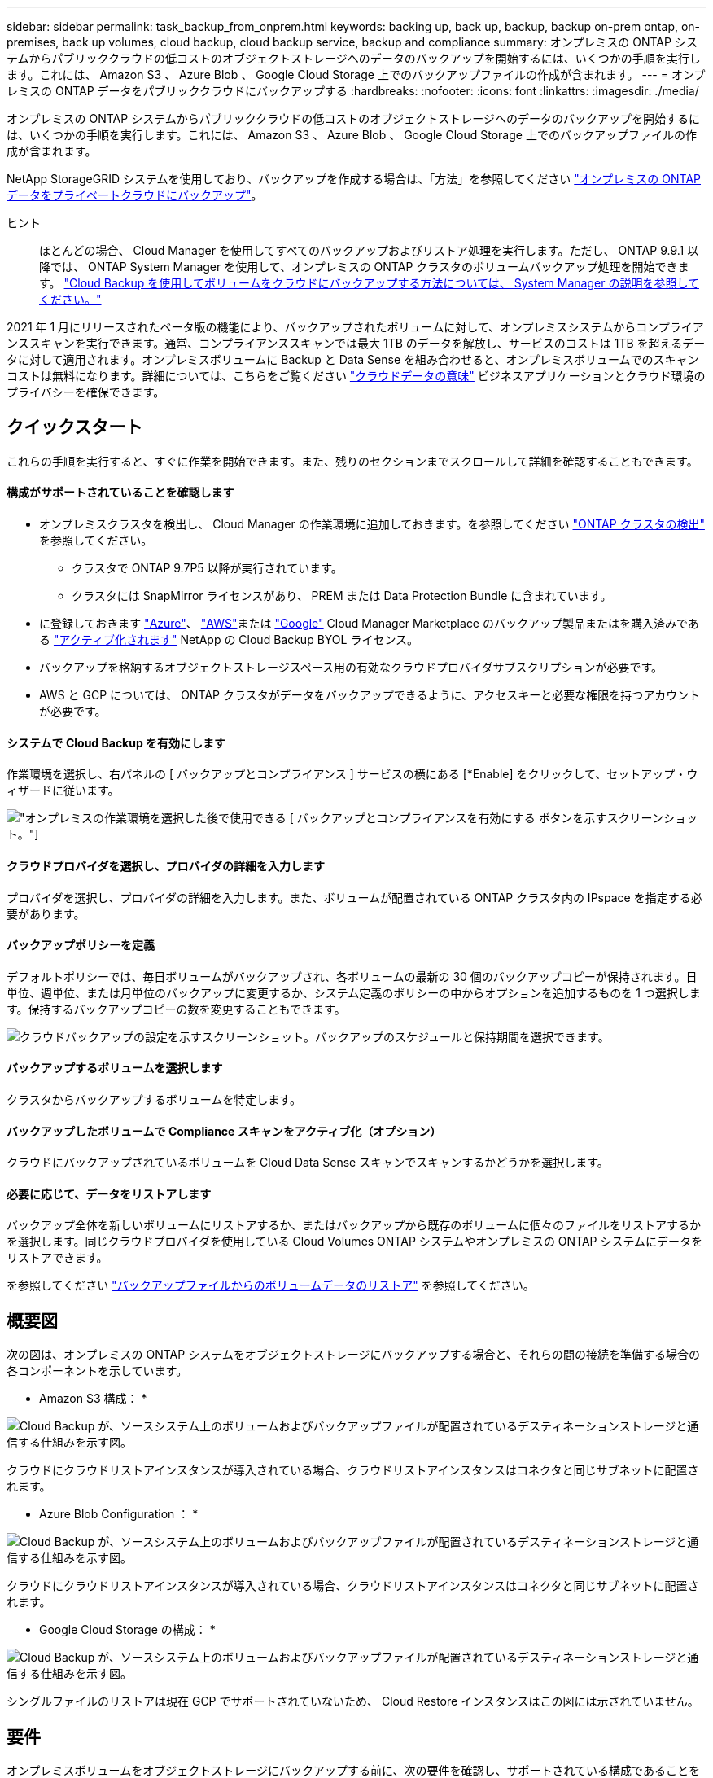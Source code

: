 ---
sidebar: sidebar 
permalink: task_backup_from_onprem.html 
keywords: backing up, back up, backup, backup on-prem ontap, on-premises, back up volumes, cloud backup, cloud backup service, backup and compliance 
summary: オンプレミスの ONTAP システムからパブリッククラウドの低コストのオブジェクトストレージへのデータのバックアップを開始するには、いくつかの手順を実行します。これには、 Amazon S3 、 Azure Blob 、 Google Cloud Storage 上でのバックアップファイルの作成が含まれます。 
---
= オンプレミスの ONTAP データをパブリッククラウドにバックアップする
:hardbreaks:
:nofooter: 
:icons: font
:linkattrs: 
:imagesdir: ./media/


[role="lead"]
オンプレミスの ONTAP システムからパブリッククラウドの低コストのオブジェクトストレージへのデータのバックアップを開始するには、いくつかの手順を実行します。これには、 Amazon S3 、 Azure Blob 、 Google Cloud Storage 上でのバックアップファイルの作成が含まれます。

NetApp StorageGRID システムを使用しており、バックアップを作成する場合は、「方法」を参照してください link:task_backup_onprem_private_cloud.html["オンプレミスの ONTAP データをプライベートクラウドにバックアップ"^]。

ヒント:: ほとんどの場合、 Cloud Manager を使用してすべてのバックアップおよびリストア処理を実行します。ただし、 ONTAP 9.9.1 以降では、 ONTAP System Manager を使用して、オンプレミスの ONTAP クラスタのボリュームバックアップ処理を開始できます。 https://docs.netapp.com/us-en/ontap/task_cloud_backup_data_using_cbs.html["Cloud Backup を使用してボリュームをクラウドにバックアップする方法については、 System Manager の説明を参照してください。"^]


2021 年 1 月にリリースされたベータ版の機能により、バックアップされたボリュームに対して、オンプレミスシステムからコンプライアンススキャンを実行できます。通常、コンプライアンススキャンでは最大 1TB のデータを解放し、サービスのコストは 1TB を超えるデータに対して適用されます。オンプレミスボリュームに Backup と Data Sense を組み合わせると、オンプレミスボリュームでのスキャンコストは無料になります。詳細については、こちらをご覧ください link:concept_cloud_compliance.html["クラウドデータの意味"^] ビジネスアプリケーションとクラウド環境のプライバシーを確保できます。



== クイックスタート

これらの手順を実行すると、すぐに作業を開始できます。また、残りのセクションまでスクロールして詳細を確認することもできます。



==== 構成がサポートされていることを確認します

* オンプレミスクラスタを検出し、 Cloud Manager の作業環境に追加しておきます。を参照してください link:task_discovering_ontap.html["ONTAP クラスタの検出"^] を参照してください。
+
** クラスタで ONTAP 9.7P5 以降が実行されています。
** クラスタには SnapMirror ライセンスがあり、 PREM または Data Protection Bundle に含まれています。


* に登録しておきます https://azuremarketplace.microsoft.com/en-us/marketplace/apps/netapp.cloud-manager?tab=Overview["Azure"^]、 https://aws.amazon.com/marketplace/pp/B07QX2QLXX["AWS"^]または https://console.cloud.google.com/marketplace/details/netapp-cloudmanager/cloud-manager?supportedpurview=project&rif_reserved["Google"^] Cloud Manager Marketplace のバックアップ製品またはを購入済みである link:task_managing_licenses.html#manage-cloud-backup-licenses["アクティブ化されます"^] NetApp の Cloud Backup BYOL ライセンス。
* バックアップを格納するオブジェクトストレージスペース用の有効なクラウドプロバイダサブスクリプションが必要です。
* AWS と GCP については、 ONTAP クラスタがデータをバックアップできるように、アクセスキーと必要な権限を持つアカウントが必要です。




==== システムで Cloud Backup を有効にします

[role="quick-margin-para"]
作業環境を選択し、右パネルの [ バックアップとコンプライアンス ] サービスの横にある [*Enable] をクリックして、セットアップ・ウィザードに従います。

[role="quick-margin-para"]
image:screenshot_backup_from_onprem_activate.png["オンプレミスの作業環境を選択した後で使用できる [ バックアップとコンプライアンスを有効にする ] ボタンを示すスクリーンショット。"]



==== クラウドプロバイダを選択し、プロバイダの詳細を入力します

[role="quick-margin-para"]
プロバイダを選択し、プロバイダの詳細を入力します。また、ボリュームが配置されている ONTAP クラスタ内の IPspace を指定する必要があります。



==== バックアップポリシーを定義

[role="quick-margin-para"]
デフォルトポリシーでは、毎日ボリュームがバックアップされ、各ボリュームの最新の 30 個のバックアップコピーが保持されます。日単位、週単位、または月単位のバックアップに変更するか、システム定義のポリシーの中からオプションを追加するものを 1 つ選択します。保持するバックアップコピーの数を変更することもできます。

[role="quick-margin-para"]
image:screenshot_backup_onprem_policy.png["クラウドバックアップの設定を示すスクリーンショット。バックアップのスケジュールと保持期間を選択できます。"]



==== バックアップするボリュームを選択します

[role="quick-margin-para"]
クラスタからバックアップするボリュームを特定します。



==== バックアップしたボリュームで Compliance スキャンをアクティブ化（オプション）

[role="quick-margin-para"]
クラウドにバックアップされているボリュームを Cloud Data Sense スキャンでスキャンするかどうかを選択します。



==== 必要に応じて、データをリストアします

[role="quick-margin-para"]
バックアップ全体を新しいボリュームにリストアするか、またはバックアップから既存のボリュームに個々のファイルをリストアするかを選択します。同じクラウドプロバイダを使用している Cloud Volumes ONTAP システムやオンプレミスの ONTAP システムにデータをリストアできます。

[role="quick-margin-para"]
を参照してください link:task_restore_backups.html["バックアップファイルからのボリュームデータのリストア"^] を参照してください。



== 概要図

次の図は、オンプレミスの ONTAP システムをオブジェクトストレージにバックアップする場合と、それらの間の接続を準備する場合の各コンポーネントを示しています。

* Amazon S3 構成： *

image:diagram_cloud_backup_onprem_aws.png["Cloud Backup が、ソースシステム上のボリュームおよびバックアップファイルが配置されているデスティネーションストレージと通信する仕組みを示す図。"]

クラウドにクラウドリストアインスタンスが導入されている場合、クラウドリストアインスタンスはコネクタと同じサブネットに配置されます。

* Azure Blob Configuration ： *

image:diagram_cloud_backup_onprem_azure.png["Cloud Backup が、ソースシステム上のボリュームおよびバックアップファイルが配置されているデスティネーションストレージと通信する仕組みを示す図。"]

クラウドにクラウドリストアインスタンスが導入されている場合、クラウドリストアインスタンスはコネクタと同じサブネットに配置されます。

* Google Cloud Storage の構成： *

image:diagram_cloud_backup_onprem_google.png["Cloud Backup が、ソースシステム上のボリュームおよびバックアップファイルが配置されているデスティネーションストレージと通信する仕組みを示す図。"]

シングルファイルのリストアは現在 GCP でサポートされていないため、 Cloud Restore インスタンスはこの図には示されていません。



== 要件

オンプレミスボリュームをオブジェクトストレージにバックアップする前に、次の要件を確認し、サポートされている構成であることを確認してください。



=== ONTAP クラスタの準備

ボリュームデータのバックアップを開始する前に、 Cloud Manager でオンプレミスの ONTAP クラスタを検出する必要があります。

link:task_discovering_ontap.html["クラスタの検出方法について説明します"]。

ONTAP の要件::
+
--
* ONTAP 9.7P5 以降
* SnapMirror ライセンス（ PREM または Data Protection Bundle に含まれます）。
+
方法を参照してください http://docs.netapp.com/ontap-9/topic/com.netapp.doc.dot-cm-sag/GUID-76A429CC-56CF-4DC1-9DC5-A3E222892684.html["クラスタライセンスを管理します"]。

* 時間とタイムゾーンが正しく設定されている。
+
方法を参照してください http://docs.netapp.com/ontap-9/topic/com.netapp.doc.dot-cm-sag/GUID-644CED2B-ABC9-4FC5-BEB2-1BE6A867919E.html["クラスタ時間を設定します"]。



--
クラスタネットワークの要件::
+
--
* ONTAP クラスタが、クラウドオブジェクトストレージへのポート 443 経由の HTTPS 接続を開始します。
+
ONTAP は、オブジェクトストレージとの間でデータの読み取りと書き込みを行います。オブジェクトストレージが開始されることはなく、応答するだけです。

* コネクタからのインバウンド接続が必要です。この接続は、使用するオブジェクトストレージプロバイダに応じて、 AWS VPC 、 Azure VNet 、または Google Cloud Platform VPC に配置できます。
* クラスタ間 LIF は、バックアップ対象のボリュームをホストする各 ONTAP ノードに必要です。LIF は、 ONTAP がオブジェクトストレージへの接続に使用する IPspace に関連付けられている必要があります。 http://docs.netapp.com/ontap-9/topic/com.netapp.doc.dot-cm-nmg/GUID-69120CF0-F188-434F-913E-33ACB8751A5D.html["IPspace の詳細については、こちらをご覧ください"^]。
+
Cloud Backup をセットアップすると、 IPspace で使用するように求められます。各 LIF を関連付ける IPspace を選択する必要があります。これは、「デフォルト」の IPspace または作成したカスタム IPspace です。

* ノードとクラスタ間 LIF からインターネットにアクセスできます。
* ボリュームが配置されている Storage VM に DNS サーバが設定されている。
+
方法を参照してください http://docs.netapp.com/ontap-9/topic/com.netapp.doc.dot-cm-nmg/GUID-D4A9F825-77F0-407F-BFBD-D94372D6AAC1.html["SVM 用に DNS サービスを設定"]。

* 必要に応じてファイアウォールルールを更新し、 ONTAP からオブジェクトストレージへのポート 443 経由の Cloud Backup Service 接続と、ポート 53 （ TCP / UDP ）経由での Storage VM から DNS サーバへの名前解決トラフィックを許可します。


--




=== コネクタの作成または切り替え

コネクタは、データをクラウドにバックアップするために必要です。コネクタは、デスティネーションオブジェクトストレージと同じクラウドプロバイダになければなりません。たとえば、 AWS S3 にデータをバックアップする場合は、 AWS VPC 内のコネクタを使用する必要があります。オンプレミスに導入されているコネクタは使用できません。新しいコネクターを作成するか、現在選択されているコネクターが正しいプロバイダーにあることを確認する必要があります。

* link:concept_connectors.html["コネクタについて説明します"]
* link:task_creating_connectors_aws.html["AWS でコネクタを作成する"]
* link:task_creating_connectors_azure.html["Azure でコネクタを作成する"]
* link:task_creating_connectors_gcp.html["GCP でコネクタを作成する"]
* link:task_managing_connectors.html["コネクタ間の切り替え"]




=== コネクタのネットワークを準備しています

コネクタに必要なネットワーク接続があることを確認します。

.手順
. コネクタが取り付けられているネットワークで次の接続が有効になっていることを確認します。
+
** Cloud Backup Service へのアウトバウンドインターネット接続 ポート 443 （ HTTPS ）
** ポート 443 経由でのオブジェクトストレージ（ S3 、 Blob 、 Google ）への HTTPS 接続
** ONTAP クラスタへのポート 443 経由の HTTPS 接続


. オブジェクトストレージのエンドポイントを有効にします。
+
** for AWS ： S3 に対して VPC エンドポイントを有効にします。ONTAP クラスタから VPC への Direct Connect または VPN 接続が確立されている環境で、コネクタと S3 の間の通信を AWS 内部ネットワークのままにする場合は、この接続が必要です。
** Azure の場合： Azure ストレージへの VNet プライベートエンドポイントを有効化これは、 ONTAP クラスタから VNet への ExpressRoute または VPN 接続があり、コネクタと BLOB ストレージ間の通信を仮想プライベートネットワークのままにする場合に必要です。
** Google の場合：サービスコネクタを配置するサブネットで Google プライベートアクセスを有効にします。 https://cloud.google.com/vpc/docs/configure-private-google-access["プライベート Google アクセス"^] ONTAP クラスタから VPC への直接接続が確立されており、 Connector と Google Cloud Storage 間の通信を仮想プライベートネットワークのままにする場合は、が必要です。
+
プライベート Google アクセスは、内部（プライベート） IP アドレスのみ（外部 IP アドレスは使用しない）を持つ VM インスタンスで機能します。







=== サポートされている地域

オンプレミスシステムからパブリックシステムへのバックアップを作成できます すべての地域でクラウドを利用できます https://cloud.netapp.com/cloud-volumes-global-regions["Cloud Volumes ONTAP がサポートされている場合"^]。サービスのセットアップ時にバックアップを保存するリージョンを指定します。



=== ライセンス要件

Cloud Backup PAYGO ライセンスの場合は、へのサブスクリプションが必要です https://azuremarketplace.microsoft.com/en-us/marketplace/apps/netapp.cloud-manager?tab=Overview["Azure"^]、 https://aws.amazon.com/marketplace/pp/B07QX2QLXX["AWS"^]または https://console.cloud.google.com/marketplace/details/netapp-cloudmanager/cloud-manager?supportedpurview=project&rif_reserved["Google"^] Cloud Backup を有効にする前に、 Cloud Manager Marketplace のバックアップサービスを利用できます。Cloud Backup の請求は、このサブスクリプションを通じて行われます。

Cloud Backup BYOL ライセンスの場合は、サブスクリプションは必要ありません。シリアル番号はネットアップから提供される必要があります。この番号を使用すると、ライセンスの期間と容量にサービスを使用できます。を参照してください link:task_managing_licenses.html#manage-cloud-backup-licenses["バックアップ BYOL ライセンスの管理"^]。

また、バックアップを格納するオブジェクトストレージスペースについて、クラウドプロバイダからのサブスクリプションが必要になります。



=== バックアップのための Amazon S3 の準備

Amazon S3 を使用している場合は、 Cloud Manager が S3 バケットにアクセスするための権限を設定する必要があります。また、オンプレミスの ONTAP クラスタが S3 バケットにアクセスできるように権限を設定する必要があります。

.手順
. 最新のから次の S3 権限を指定します https://mysupport.netapp.com/site/info/cloud-manager-policies["Cloud Manager ポリシー"^]）を作成して、 Cloud Manager に権限を付与する IAM ロールに付与します。
+
[source, json]
----
{
            "Sid": "backupPolicy",
            "Effect": "Allow",
            "Action": [
                "s3:DeleteBucket",
                "s3:GetLifecycleConfiguration",
                "s3:PutLifecycleConfiguration",
                "s3:PutBucketTagging",
                "s3:ListBucketVersions",
                "s3:GetObject",
                "s3:ListBucket",
                "s3:ListAllMyBuckets",
                "s3:GetBucketTagging",
                "s3:GetBucketLocation",
                "s3:GetBucketPolicyStatus",
                "s3:GetBucketPublicAccessBlock",
                "s3:GetBucketAcl",
                "s3:GetBucketPolicy",
                "s3:PutBucketPublicAccessBlock"
            ],
            "Resource": [
                "arn:aws:s3:::netapp-backup-*"
            ]
        },
----
. ONTAP クラスタから S3 にデータをバックアップできるように、 IAM ユーザに次の権限を付与します。
+
[source, json]
----
"s3:ListAllMyBuckets",
"s3:ListBucket",
"s3:GetBucketLocation",
"s3:GetObject",
"s3:PutObject",
"s3:DeleteObject"
----
+
を参照してください https://docs.aws.amazon.com/IAM/latest/UserGuide/id_roles_create_for-user.html["AWS ドキュメント：「 Creating a Role to Delegate Permissions to an IAM User"^] を参照してください。

. Cloud Restore インスタンスに次の権限を指定します。
+
[source, json]
----
          "Action": [
              "ec2:DescribeInstanceTypeOfferings",
              "ec2:StartInstances",
              "ec2:StopInstances",
              "ec2:TerminateInstances"
          ],
----
. 仮想ネットワークまたは物理ネットワークでインターネットアクセスにプロキシサーバを使用している場合は、 Cloud Restore インスタンスがアウトバウンドのインターネットアクセスを使用して次のエンドポイントに接続していることを確認してください。
+
[cols="43,57"]
|===
| エンドポイント | 目的 


| \ http://amazonlinux.us-east-1.amazonaws.com/2/extras/docker/stable/x86_64/4bf88ee77c395ffe1e0c3ca68530dfb3a683ec65a4a1ce9c0ff394be50e922b2/ | クラウドリストアインスタンス AMI 用の CentOS パッケージ。 


| ¥ http://cloudmanagerinfraprod.azurecr.io ¥ https://cloudmanagerinfraprod.azurecr.io | Cloud Restore Instance のイメージリポジトリ。 
|===
. アクセスキーを作成または検索します。
+
Cloud Backup が ONTAP クラスタにアクセスキーを渡します。クレデンシャルは Cloud Backup Service には保存されません。

+
を参照してください https://docs.aws.amazon.com/IAM/latest/UserGuide/id_credentials_access-keys.html["AWS ドキュメント：「 Managing Access Keys for IAM Users"^] を参照してください。





=== バックアップ用に Azure BLOB ストレージを準備しています

Cloud Restore 仮想マシンには、アウトバウンドのインターネットアクセスが必要です。仮想ネットワークまたは物理ネットワークでインターネットアクセスにプロキシサーバを使用している場合は、インスタンスがアウトバウンドのインターネットアクセスを使用して次のエンドポイントに接続していることを確認してください。

[cols="43,57"]
|===
| エンドポイント | 目的 


| ¥ http://olcentgbl.trafficmanager.net ¥ https://olcentgbl.trafficmanager.net | Cloud Restore 仮想マシン用の CentOS パッケージが用意されています。 


| ¥ http://cloudmanagerinfraprod.azurecr.io ¥ https://cloudmanagerinfraprod.azurecr.io | Cloud Restore 仮想マシンのイメージリポジトリ。 
|===


=== Google Cloud Storage でバックアップを準備しています

バックアップを設定するときは、 Storage Admin の権限があるサービスアカウントにストレージアクセスキーを指定する必要があります。サービスアカウントを使用すると、 Cloud Backup でバックアップの格納に使用する Cloud Storage バケットを認証してアクセスできます。キーは、 Google Cloud Storage がリクエストを発行しているユーザーを認識できるようにするために必要です。

.手順
. https://cloud.google.com/iam/docs/creating-managing-service-accounts#creating_a_service_account["事前定義されたストレージ管理者を含むサービスアカウントを作成します ロール"^]。
. に進みます https://console.cloud.google.com/storage/settings["GCP Storage Settings （ GCP ストレージ設定）"^] サービスアカウントのアクセスキーを作成します。
+
.. プロジェクトを選択し、 * 互換性 * をクリックします。まだ有効にしていない場合は、 [ 相互運用アクセスを有効にする *] をクリックします。
.. [ サービスアカウントのアクセスキー *] で、 [ サービスアカウントのキーの作成 *] をクリックし、作成したサービスアカウントを選択して、 [ キーの作成 *] をクリックします。
+
Cloud Backup でキーを入力する必要があるのは、あとでバックアップサービスを設定するときです。







== Cloud Backup を有効にしています

Cloud Backup は、オンプレミスの作業環境からいつでも直接有効にできます。

.手順
. キャンバスから作業環境を選択し、右パネルのバックアップとコンプライアンスサービスの横にある * 有効化 * をクリックします。
+
image:screenshot_backup_from_onprem_activate.png["オンプレミスの作業環境を選択した後で使用できる [ バックアップとコンプライアンスを有効にする ] ボタンを示すスクリーンショット。"]

. プロバイダを選択し、 * 次へ * をクリックして、プロバイダの詳細を入力します。
+
** Azure の場合は次のように入力します
+
... バックアップおよびバックアップを格納する Azure リージョンで使用する Azure サブスクリプション。
... リソースグループ - 新しいリソースグループを作成することも、を選択して既存のリソースグループを選択することもできます。
... バックアップするボリュームが配置されている ONTAP クラスタ内の IPspace 。
+
image:screenshot_backup_onprem_to_azure.png["オンプレミスクラスタから Azure Blob Storage にボリュームをバックアップする場合のクラウドプロバイダの詳細を示すスクリーンショット。"]



** AWS の場合は次のように入力します
+
... バックアップの格納に使用する AWS アカウント、 AWS Access Key 、および Secret Key 。
... バックアップを格納する AWS リージョン。
... バックアップするボリュームが配置されている ONTAP クラスタ内の IPspace 。
+
image:screenshot_backup_onprem_to_aws.png["オンプレミスのクラスタから AWS S3 ストレージにボリュームをバックアップする際のクラウドプロバイダの詳細を示すスクリーンショット。"]



** Google の場合、次のように入力します
+
... バックアップ用に Google Cloud Storage バケットを作成する Google Cloud Project 。これは、 Cloud Manager が配置されているプロジェクトとは異なる場合があります。（プロジェクトには、事前定義された Storage Admin ロールを持つサービスアカウントが必要です）。
... バックアップの保存に使用する Google Access Key および Secret Key 。
... バックアップが保存される Google リージョン。これは、 Cloud Manager が配置されているリージョンとは異なるリージョンにすることもできます。
... バックアップするボリュームが配置されている ONTAP クラスタ内の IPspace 。
+
image:screenshot_backup_onprem_to_google.png["オンプレミスのクラスタから Google Cloud Storage にボリュームをバックアップする際のクラウドプロバイダの詳細を示すスクリーンショット。"]



** StorageGRID については、「方法」を参照してください link:task_backup_onprem_private_cloud.html["オンプレミスの ONTAP データをプライベートクラウドにバックアップ"]。
+
この情報は、サービスの開始後は変更できないことに注意してください。



. プロバイダの詳細を入力したら、「 * 次へ * 」をクリックします。
. [_Define Policy_] ページで、既存のバックアップスケジュールと保持期間の値を選択するか、新しいバックアップポリシーを定義して、 [ * 次へ * ] をクリックします。
+
image:screenshot_backup_onprem_policy.png["クラウドバックアップの設定を示すスクリーンショット。バックアップのスケジュールと保持期間を選択できます。"]

+
を参照してください link:concept_backup_to_cloud.html#the-schedule-is-daily-weekly-monthly-or-a-combination["既存のポリシーのリスト"^]。

. バックアップするボリュームを選択します。
+
** すべてのボリュームをバックアップするには、タイトル行（image:button_backup_all_volumes.png[""]）。
** 個々のボリュームをバックアップするには、各ボリュームのボックス（image:button_backup_1_volume.png[""]）。
+
image:screenshot_backup_select_volumes.png["バックアップするボリュームを選択するスクリーンショット。"]



. Activate Backup * をクリックすると、ボリュームの初期バックアップの作成が開始されます。
+
AWS または Azure でバックアップファイルを作成する場合、バックアップされたボリュームで準拠スキャンを実行するかどうかの確認を求められます。Cloud Data Sense スキャンは、バックアップしたボリューム（を除く）で実行すると無料で実行できます link:concept_cloud_compliance.html#cost["導入した Cloud Data Sense インスタンスのコスト"^]）。

+
image:screenshot_compliance_on_backups.png["バックアップされたボリュームで Cloud Data Sense をアクティブ化することを選択できるページのスクリーンショット。"]

. コンプライアンスへ移動 * をクリックして、ボリュームのコンプライアンススキャンをアクティブ化します。（バックアップされたボリュームをスキャンせずに * Close * を選択すると、いつでもスキャンできます link:task_getting_started_compliance.html#scanning-backup-files-from-on-premises-ontap-systems["この機能を有効にします"^] 後でクラウドデータの意味から）
+
** Cloud Data Sense のインスタンスがすでに環境に導入されている場合は、バックアップがある各オンプレミスの作業環境でスキャンするボリュームを設定ページで選択するように指示されます。を参照してください link:task_getting_started_compliance.html#enabling-cloud-data-sense-in-your-working-environments["ボリュームを選択する方法"^]。
+
image:screenshot_compliance_onprem_backups.png["スキャンするボリュームを選択するためのコンプライアンスページのスクリーンショット。"]

** クラウドデータセンスが導入されていない場合は、コンプライアンスページが表示されます。コンプライアンスページでは、クラウドまたは社内にコンプライアンスを導入できます。クラウドに導入することを強く推奨します。実行します link:task_deploy_cloud_compliance.html["こちらをご覧ください"^] を参照してください。
+
image:screenshot_cloud_compliance_deploy_options.png["クラウドデータをどのように導入するかを選択するためのコンプライアンスページのスクリーンショット。"]

+
Compliance の導入が完了したら、上記の手順でスキャンするボリュームを選択できます。





Cloud Backup は、オンプレミスの ONTAP システムからボリュームをバックアップします。必要に応じて、バックアップされたボリュームに対してコンプライアンススキャンを実行します。

可能です link:task_managing_backups.html["ボリュームのバックアップを開始および停止したり、バックアップを変更したりできます スケジュール"^] また、次のことも可能です link:task_restore_backups.html["ボリューム全体または個々のファイルをバックアップファイルからリストアする"^]。

また可能です link:task_controlling_private_data.html["コンプライアンススキャンの結果を表示します"^] また、データコンテキストを理解し、組織内の機密データを特定するのに役立つ、クラウドデータセンスのその他の機能についても確認します。


NOTE: Cloud Backup では、コンプライアンススキャンを開始する前にバックアップの作成を完了する必要があるため、スキャン結果はすぐには使用できません。
